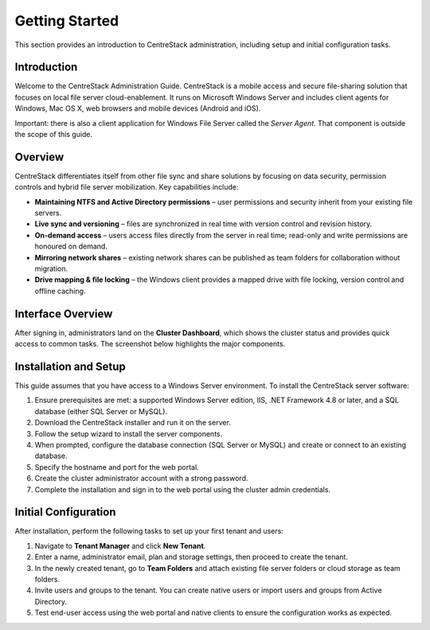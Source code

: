 Getting Started
===============

This section provides an introduction to CentreStack administration, including setup and initial configuration tasks.

Introduction
------------

Welcome to the CentreStack Administration Guide. CentreStack is a mobile access and secure file-sharing solution that focuses on local file server cloud-enablement. It runs on Microsoft Windows Server and includes client agents for Windows, Mac OS X, web browsers and mobile devices (Android and iOS).

Important: there is also a client application for Windows File Server called the *Server Agent*. That component is outside the scope of this guide.

Overview
--------

CentreStack differentiates itself from other file sync and share solutions by focusing on data security, permission controls and hybrid file server mobilization. Key capabilities include:

- **Maintaining NTFS and Active Directory permissions** – user permissions and security inherit from your existing file servers.
- **Live sync and versioning** – files are synchronized in real time with version control and revision history.
- **On-demand access** – users access files directly from the server in real time; read-only and write permissions are honoured on demand.
- **Mirroring network shares** – existing network shares can be published as team folders for collaboration without migration.
- **Drive mapping & file locking** – the Windows client provides a mapped drive with file locking, version control and offline caching.

Interface Overview
------------------

After signing in, administrators land on the **Cluster Dashboard**, which shows the cluster status and provides quick access to common tasks. The screenshot below highlights the major components.

.. image:: cluster_dashboard.png
   :alt: Cluster Dashboard overview
   :width: 600px

Installation and Setup
-----------------------

This guide assumes that you have access to a Windows Server environment. To install the CentreStack server software:

1. Ensure prerequisites are met: a supported Windows Server edition, IIS, .NET Framework 4.8 or later, and a SQL database (either SQL Server or MySQL).
2. Download the CentreStack installer and run it on the server.
3. Follow the setup wizard to install the server components.
4. When prompted, configure the database connection (SQL Server or MySQL) and create or connect to an existing database.
5. Specify the hostname and port for the web portal.
6. Create the cluster administrator account with a strong password.
7. Complete the installation and sign in to the web portal using the cluster admin credentials.

Initial Configuration
---------------------

After installation, perform the following tasks to set up your first tenant and users:

1. Navigate to **Tenant Manager** and click **New Tenant**.
2. Enter a name, administrator email, plan and storage settings, then proceed to create the tenant.
3. In the newly created tenant, go to **Team Folders** and attach existing file server folders or cloud storage as team folders.
4. Invite users and groups to the tenant. You can create native users or import users and groups from Active Directory.
5. Test end-user access using the web portal and native clients to ensure the configuration works as expected.
